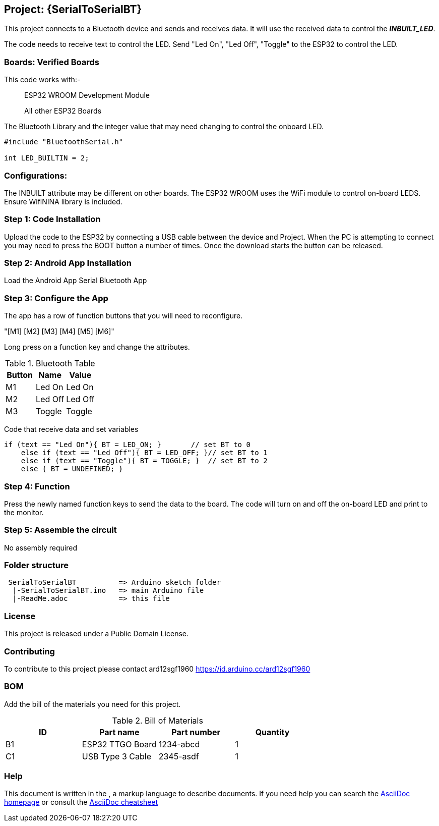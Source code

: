 :Author: ard12sgf1960
:Email: {AuthorEmail}
:Date: 24/11/2022
:Revision: version#
:License: Public Domain

== Project: {SerialToSerialBT}

This project connects to a Bluetooth device and sends and receives data.
It will use the received data to control the *_INBUILT_LED_*.

The code needs to receive text to control the LED.
Send "Led On", "Led Off", "Toggle" to the ESP32 to control the LED.

=== Boards: Verified Boards
This code works with:-

> ESP32 WROOM Development Module

> All other ESP32 Boards 

The Bluetooth Library and the integer value
that may need changing to control the
onboard LED.

```
#include "BluetoothSerial.h"

int LED_BUILTIN = 2;
```

=== Configurations:
The INBUILT attribute may be different on other boards.
The ESP32 WROOM uses the WiFi module to control on-board LEDS.
Ensure WifiNINA library is included.

=== Step 1: Code Installation
Upload the code to the ESP32 by connecting a USB cable between the device and Project.
When the PC is attempting to connect you may need to press the BOOT button a number of times.
Once the download starts the button can be released.

=== Step 2: Android App Installation
Load the Android App Serial Bluetooth App

=== Step 3: Configure the App
The app has a row of function buttons that you will need to reconfigure.

"[M1] [M2] [M3] [M4] [M5] [M6]"

Long press on a function key and change the attributes.

.Bluetooth Table 
[options="header,footer"]
|===
| Button | Name  | Value
| M1 | Led On  | Led On
| M2 | Led Off  | Led Off
| M3 | Toggle | Toggle
|===

Code that receive data and set variables 
```
if (text == "Led On"){ BT = LED_ON; }       // set BT to 0
    else if (text == "Led Off"){ BT = LED_OFF; }// set BT to 1
    else if (text == "Toggle"){ BT = TOGGLE; }  // set BT to 2
    else { BT = UNDEFINED; }

```

=== Step 4: Function
Press the newly named function keys to send the data to the board.
The code will turn on and off the on-board LED and print to the monitor.

=== Step 5: Assemble the circuit

No assembly required

=== Folder structure
....
 SerialToSerialBT          => Arduino sketch folder
  |-SerialToSerialBT.ino   => main Arduino file
  |-ReadMe.adoc            => this file
....

=== License
This project is released under a {License} License.

=== Contributing
To contribute to this project please contact ard12sgf1960 https://id.arduino.cc/ard12sgf1960

=== BOM
Add the bill of the materials you need for this project.

.Bill of Materials
[options="header,footer"]
|===
| ID | Part name          | Part number | Quantity
| B1 | ESP32 TTGO Board   | 1234-abcd   | 1
| C1 | USB Type 3 Cable   | 2345-asdf   | 1
|===

=== Help
This document is written in the   , a markup language to describe documents.
If you need help you can search the http://www.methods.co.nz/asciidoc[AsciiDoc homepage]
or consult the http://powerman.name/doc/asciidoc[AsciiDoc cheatsheet]
